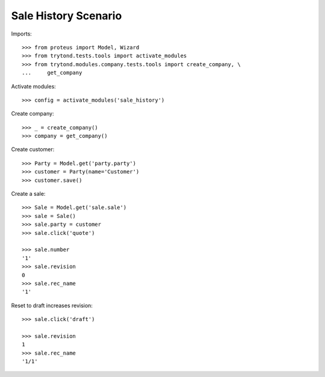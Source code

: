 =====================
Sale History Scenario
=====================

Imports::

    >>> from proteus import Model, Wizard
    >>> from trytond.tests.tools import activate_modules
    >>> from trytond.modules.company.tests.tools import create_company, \
    ...     get_company

Activate modules::

    >>> config = activate_modules('sale_history')

Create company::

    >>> _ = create_company()
    >>> company = get_company()

Create customer::

    >>> Party = Model.get('party.party')
    >>> customer = Party(name='Customer')
    >>> customer.save()

Create a sale::

   >>> Sale = Model.get('sale.sale')
   >>> sale = Sale()
   >>> sale.party = customer
   >>> sale.click('quote')

   >>> sale.number
   '1'
   >>> sale.revision
   0
   >>> sale.rec_name
   '1'

Reset to draft increases revision::

   >>> sale.click('draft')

   >>> sale.revision
   1
   >>> sale.rec_name
   '1/1'
